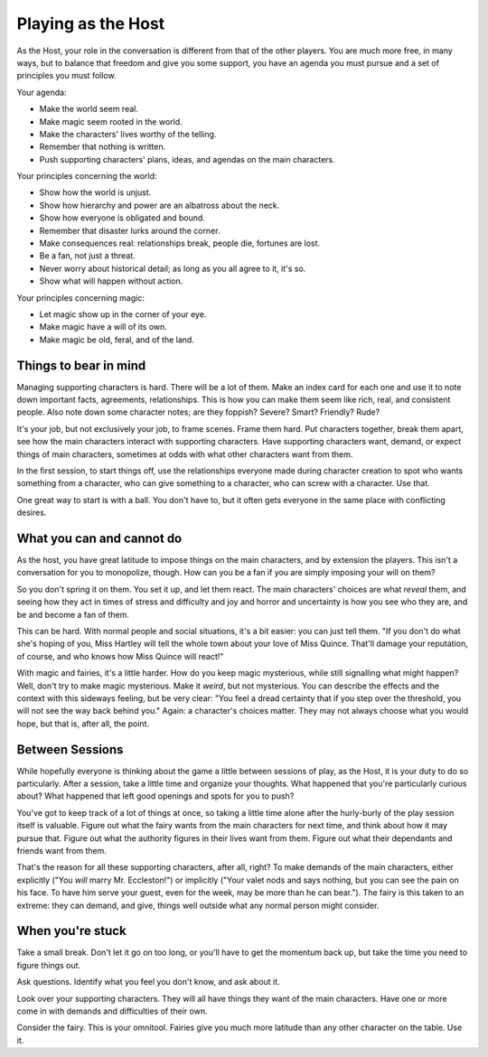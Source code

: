 Playing as the Host
===================

.. todo:: Talk about supporting characters

   Supporting characters are crucial. Don't let those generated from
   chargen be the only ones, see all the people that enrich and reify
   the world and show them. Make them want things of the main
   characters, too!

.. todo:: Edit and clarify the Host section

   Turn agenda and principles into real things.

   "Create a villain who is exceptionally good at attacking your hero's
   greatest strengths."

   Talk about bad outcomes and how delicious they can be.

   Talk about "fronts and threats".

.. todo:: Talk about history panic, and how you can avoid it.

As the Host, your role in the conversation is different from that of the
other players. You are much more free, in many ways, but to balance that
freedom and give you some support, you have an agenda you must pursue
and a set of principles you must follow.

Your agenda:

-  Make the world seem real.
-  Make magic seem rooted in the world.
-  Make the characters' lives worthy of the telling.
-  Remember that nothing is written.
-  Push supporting characters' plans, ideas, and agendas on the main
   characters.

Your principles concerning the world:

-  Show how the world is unjust.
-  Show how hierarchy and power are an albatross about the neck.
-  Show how everyone is obligated and bound.
-  Remember that disaster lurks around the corner.
-  Make consequences real: relationships break, people die, fortunes are
   lost.
-  Be a fan, not just a threat.
-  Never worry about historical detail; as long as you all agree to it,
   it's so.
-  Show what will happen without action.

Your principles concerning magic:

-  Let magic show up in the corner of your eye.
-  Make magic have a will of its own.
-  Make magic be old, feral, and of the land.

Things to bear in mind
----------------------

Managing supporting characters is hard. There will be a lot of them.
Make an index card for each one and use it to note down important facts,
agreements, relationships. This is how you can make them seem like rich,
real, and consistent people. Also note down some character notes; are
they foppish? Severe? Smart? Friendly? Rude?

It's your job, but not exclusively your job, to frame scenes. Frame them
hard. Put characters together, break them apart, see how the main
characters interact with supporting characters. Have supporting
characters want, demand, or expect things of main characters, sometimes
at odds with what other characters want from them.

In the first session, to start things off, use the relationships
everyone made during character creation to spot who wants something from
a character, who can give something to a character, who can screw with a
character. Use that.

One great way to start is with a ball. You don't have to, but it often
gets everyone in the same place with conflicting desires.

What you can and cannot do
--------------------------

As the host, you have great latitude to impose things on the main
characters, and by extension the players. This isn't a conversation for
you to monopolize, though. How can you be a fan if you are simply
imposing your will on them?

So you don't spring it on them. You set it up, and let them react. The
main characters' choices are what *reveal* them, and seeing how they act
in times of stress and difficulty and joy and horror and uncertainty is
how you see who they are, and be and become a fan of them.

This can be hard. With normal people and social situations, it's a bit
easier: you can just tell them. "If you don't do what she's hoping of
you, Miss Hartley will tell the whole town about your love of Miss
Quince. That'll damage your reputation, of course, and who knows how
Miss Quince will react!"

With magic and fairies, it's a little harder. How do you keep magic
mysterious, while still signalling what might happen? Well, don't try to
make magic mysterious. Make it *weird*, but not mysterious. You can
describe the effects and the context with this sideways feeling, but be
very clear: "You feel a dread certainty that if you step over the
threshold, you will not see the way back behind you." Again: a
character's choices matter. They may not always choose what you would
hope, but that is, after all, the point.

Between Sessions
----------------

While hopefully everyone is thinking about the game a little between
sessions of play, as the Host, it is your duty to do so particularly.
After a session, take a little time and organize your thoughts. What
happened that you're particularly curious about? What happened that left
good openings and spots for you to push?

You've got to keep track of a lot of things at once, so taking a little
time alone after the hurly-burly of the play session itself is valuable.
Figure out what the fairy wants from the main characters for next time,
and think about how it may pursue that. Figure out what the authority
figures in their lives want from them. Figure out what their dependants
and friends want from them.

That's the reason for all these supporting characters, after all, right?
To make demands of the main characters, either explicitly ("You *will*
marry Mr. Eccleston!") or implicitly ("Your valet nods and says nothing,
but you can see the pain on his face. To have him serve your guest, even
for the week, may be more than he can bear."). The fairy is this taken
to an extreme: they can demand, and give, things well outside what any
normal person might consider.

When you're stuck
-----------------

Take a small break. Don't let it go on too long, or you'll have to get
the momentum back up, but take the time you need to figure things out.

Ask questions. Identify what you feel you don't know, and ask about it.

Look over your supporting characters. They will all have things they
want of the main characters. Have one or more come in with demands and
difficulties of their own.

Consider the fairy. This is your omnitool. Fairies give you much more
latitude than any other character on the table. Use it.
